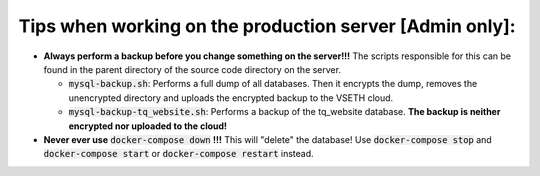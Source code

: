 ========================================================
Tips when working on the production server [Admin only]:
========================================================
- **Always perform a backup before you change something on the server!!!** The scripts responsible for this can be found in the parent directory of the source code directory on the server.
  
  - :code:`mysql-backup.sh`: Performs a full dump of all databases. Then it encrypts the dump, removes the unencrypted directory and uploads the encrypted backup to the VSETH cloud.
  - :code:`mysql-backup-tq_website.sh`: Performs a backup of the tq_website database. **The backup is neither encrypted nor uploaded to the cloud!**

- **Never ever use** :code:`docker-compose down` **!!!** This will "delete" the database! Use :code:`docker-compose stop` and :code:`docker-compose start` or :code:`docker-compose restart` instead.
